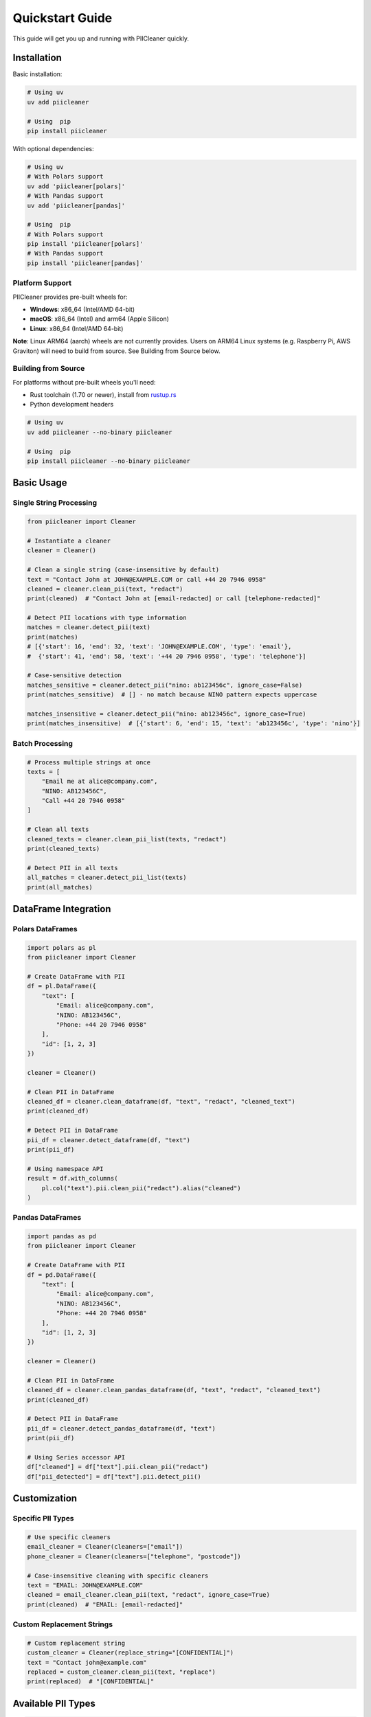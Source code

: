 Quickstart Guide
================

This guide will get you up and running with PIICleaner quickly.

Installation
------------

Basic installation:

.. code-block:: bash

   # Using uv
   uv add piicleaner

   # Using  pip
   pip install piicleaner

With optional dependencies:

.. code-block:: bash

   # Using uv
   # With Polars support
   uv add 'piicleaner[polars]'
   # With Pandas support
   uv add 'piicleaner[pandas]'
   
   # Using  pip
   # With Polars support
   pip install 'piicleaner[polars]'
   # With Pandas support  
   pip install 'piicleaner[pandas]'

Platform Support
~~~~~~~~~~~~~~~~

PIICleaner provides pre-built wheels for:

- **Windows**: x86_64 (Intel/AMD 64-bit)
- **macOS**: x86_64 (Intel) and arm64 (Apple Silicon)  
- **Linux**: x86_64 (Intel/AMD 64-bit)

**Note**: Linux ARM64 (aarch) wheels are not currently provides. Users on ARM64 Linux systems (e.g. Raspberry Pi, AWS Graviton) will need to build from source. See Building from Source below.

Building from Source
~~~~~~~~~~~~~~~~~~~~

For platforms without pre-built wheels you'll need:

- Rust toolchain (1.70 or newer), install from `rustup.rs <https://rustup.rs>`_
- Python development headers

.. code-block:: bash

   # Using uv
   uv add piicleaner --no-binary piicleaner

   # Using  pip
   pip install piicleaner --no-binary piicleaner

Basic Usage
-----------

Single String Processing
~~~~~~~~~~~~~~~~~~~~~~~~

.. code-block:: python

   from piicleaner import Cleaner

   # Instantiate a cleaner
   cleaner = Cleaner()

   # Clean a single string (case-insensitive by default)
   text = "Contact John at JOHN@EXAMPLE.COM or call +44 20 7946 0958"
   cleaned = cleaner.clean_pii(text, "redact")
   print(cleaned)  # "Contact John at [email-redacted] or call [telephone-redacted]"

   # Detect PII locations with type information
   matches = cleaner.detect_pii(text)
   print(matches)  
   # [{'start': 16, 'end': 32, 'text': 'JOHN@EXAMPLE.COM', 'type': 'email'}, 
   #  {'start': 41, 'end': 58, 'text': '+44 20 7946 0958', 'type': 'telephone'}]

   # Case-sensitive detection
   matches_sensitive = cleaner.detect_pii("nino: ab123456c", ignore_case=False)
   print(matches_sensitive)  # [] - no match because NINO pattern expects uppercase

   matches_insensitive = cleaner.detect_pii("nino: ab123456c", ignore_case=True)
   print(matches_insensitive)  # [{'start': 6, 'end': 15, 'text': 'ab123456c', 'type': 'nino'}]

Batch Processing
~~~~~~~~~~~~~~~~

.. code-block:: python

   # Process multiple strings at once
   texts = [
       "Email me at alice@company.com",
       "NINO: AB123456C",
       "Call +44 20 7946 0958"
   ]

   # Clean all texts
   cleaned_texts = cleaner.clean_pii_list(texts, "redact")
   print(cleaned_texts)

   # Detect PII in all texts
   all_matches = cleaner.detect_pii_list(texts)
   print(all_matches)

DataFrame Integration
---------------------

Polars DataFrames
~~~~~~~~~~~~~~~~~

.. code-block:: python

   import polars as pl
   from piicleaner import Cleaner

   # Create DataFrame with PII
   df = pl.DataFrame({
       "text": [
           "Email: alice@company.com",
           "NINO: AB123456C", 
           "Phone: +44 20 7946 0958"
       ],
       "id": [1, 2, 3]
   })

   cleaner = Cleaner()

   # Clean PII in DataFrame
   cleaned_df = cleaner.clean_dataframe(df, "text", "redact", "cleaned_text")
   print(cleaned_df)

   # Detect PII in DataFrame  
   pii_df = cleaner.detect_dataframe(df, "text")
   print(pii_df)

   # Using namespace API
   result = df.with_columns(
       pl.col("text").pii.clean_pii("redact").alias("cleaned")
   )

Pandas DataFrames  
~~~~~~~~~~~~~~~~~

.. code-block:: python

   import pandas as pd
   from piicleaner import Cleaner

   # Create DataFrame with PII
   df = pd.DataFrame({
       "text": [
           "Email: alice@company.com",
           "NINO: AB123456C", 
           "Phone: +44 20 7946 0958"
       ],
       "id": [1, 2, 3]
   })

   cleaner = Cleaner()

   # Clean PII in DataFrame
   cleaned_df = cleaner.clean_pandas_dataframe(df, "text", "redact", "cleaned_text")
   print(cleaned_df)

   # Detect PII in DataFrame  
   pii_df = cleaner.detect_pandas_dataframe(df, "text")
   print(pii_df)

   # Using Series accessor API
   df["cleaned"] = df["text"].pii.clean_pii("redact")
   df["pii_detected"] = df["text"].pii.detect_pii()

Customization
-------------

Specific PII Types
~~~~~~~~~~~~~~~~~~

.. code-block:: python

   # Use specific cleaners
   email_cleaner = Cleaner(cleaners=["email"])
   phone_cleaner = Cleaner(cleaners=["telephone", "postcode"])

   # Case-insensitive cleaning with specific cleaners
   text = "EMAIL: JOHN@EXAMPLE.COM"
   cleaned = email_cleaner.clean_pii(text, "redact", ignore_case=True)
   print(cleaned)  # "EMAIL: [email-redacted]"

Custom Replacement Strings
~~~~~~~~~~~~~~~~~~~~~~~~~~~

.. code-block:: python

   # Custom replacement string
   custom_cleaner = Cleaner(replace_string="[CONFIDENTIAL]")
   text = "Contact john@example.com"
   replaced = custom_cleaner.clean_pii(text, "replace")
   print(replaced)  # "[CONFIDENTIAL]"

Available PII Types
-------------------

.. code-block:: python

   # See available cleaners
   print(Cleaner.get_available_cleaners())
   # ['address', 'case-id', 'cash-amount', 'email', 'ip_address', 'nino', 'postcode', 'tag', 'telephone']

========================  =============================================  ===================
Type                      Description                                    Example
========================  =============================================  ===================
``email``                 Email addresses                                john@example.com
``telephone``             UK phone numbers                               +44 20 7946 0958  
``postcode``              UK postcodes                                   SW1A 1AA
``nino``                  National Insurance numbers                     AB123456C
``address``               Street addresses                               123 High Street
``cash-amount``           Currency amounts                               £1,500, $2000
``case-id``               Case/reference IDs                             UUIDs, reference numbers
``tag``                   HTML/XML tags                                  <script>, <div>
``ip_address``            IP addresses                                   192.168.1.1
========================  =============================================  ===================

Cleaning Methods
----------------

PIICleaner supports two cleaning methods:

**"redact"**
  Redact the PII, replacing it with semantic labels like ``[email-redacted]``, ``[telephone-redacted]``

**"replace"** 
  Replace the entire string if *any* PII is detected (uses custom replacement string if provided)

.. code-block:: python

   text = "Contact john@example.com for details"
   
   # Redact method
   redacted = cleaner.clean_pii(text, "redact")
   print(redacted)  # "Contact [email-redacted] for details"
   
   # Replace method
   replaced = cleaner.clean_pii(text, "replace")
   print(replaced)  # "[PII detected, text redacted]"

Case Sensitivity
----------------

By default, PIICleaner performs **case-insensitive** matching to catch PII regardless of how it's formatted:

- ``ignore_case=True`` (default): Detects ``ab123456c``, ``AB123456C``, and ``Ab123456C`` as valid NINOs
- ``ignore_case=False``: Only detects patterns matching the exact case defined in regex patterns

This ensures maximum PII detection while allowing precise control when needed.